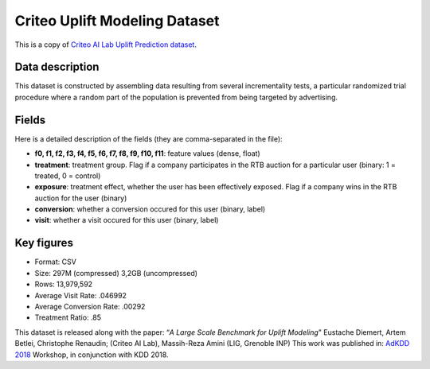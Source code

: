 Criteo Uplift Modeling Dataset
================================
This is a copy of `Criteo AI Lab Uplift Prediction dataset <https://ailab.criteo.com/criteo-uplift-prediction-dataset/>`_.

Data description
################

This dataset is constructed by assembling data resulting from several incrementality tests, a particular randomized trial procedure where a random part of the population is prevented from being targeted by advertising.


Fields
################

Here is a detailed description of the fields (they are comma-separated in the file):

* **f0, f1, f2, f3, f4, f5, f6, f7, f8, f9, f10, f11**: feature values (dense, float)
* **treatment**: treatment group. Flag if a company participates in the RTB auction for a particular user (binary: 1 = treated, 0 = control)
* **exposure**: treatment effect, whether the user has been effectively exposed. Flag if a company wins in the RTB auction for the user (binary)
* **conversion**: whether a conversion occured for this user (binary, label)
* **visit**: whether a visit occured for this user (binary, label)


Key figures
################
* Format: CSV
* Size: 297M (compressed) 3,2GB (uncompressed)
* Rows: 13,979,592
* Average Visit Rate: .046992
* Average Conversion Rate: .00292
* Treatment Ratio: .85



This dataset is released along with the paper:
“*A Large Scale Benchmark for Uplift Modeling*"
Eustache Diemert, Artem Betlei, Christophe Renaudin; (Criteo AI Lab), Massih-Reza Amini (LIG, Grenoble INP)
This work was published in: `AdKDD 2018  <https://adkdd-targetad.wixsite.com/2018/>`_ Workshop, in conjunction with KDD 2018.




